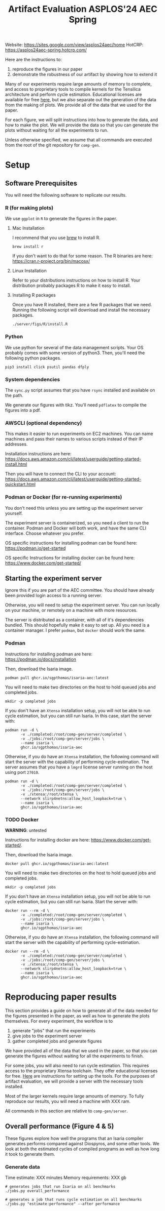 #+title: Artifact Evaluation ASPLOS'24 AEC Spring

Website: https://sites.google.com/view/asplos24aec/home
HotCRP: https://asplos24aec-spring.hotcrp.com/

Here are the instructions to:
1) reproduce the figures in our paper
2) demonstrate the robustness of our artifact by showing how to extend it

Many of our experiments require large amounts of memory to complete, and access to proprietary tools to compile kernels for the Tensilica architecture and perform cycle estimation. Educational licenses are available for free [[https://www.cadence.com/en_US/home/company/cadence-academic-network/university-program.html][here]], but we also separate out the generation of the data from the making of plots. We provide all of the data that we used for the paper.

For each figure, we will split instructions into how to generate the data, and how to make the plot. We will provide the data so that you can generate the plots without waiting for all the experiments to run.

Unless otherwise specified, we assume that all commands are executed from the root of the git repository for =comp-gen=.

* Setup

** Software Prerequisites

You will need the following software to replicate our results.

*** R (for making plots)

We use =ggplot= in =R= to generate the figures in the paper.

**** Mac Installation

I recommend that you use [[https://brew.sh/][brew]] to install R.

=brew install r=

If you don't want to do that for some reason. The R binaries are here: https://cran.r-project.org/bin/macosx/

**** Linux Installation

Refer to your distributions instructions on how to install R. Your distribution probably packages R to make it easy to install.

**** Installing R packages

Once you have R installed, there are a few R packages that we need. Running the following script will download and install the necessary packages.

#+begin_src async-shell
./server/figs/R/install.R
#+end_src

*** Python

We use python for several of the data management scripts. Your OS probably comes with some version of python3. Then, you'll need the following python packages.

#+begin_src async-shell
pip3 install click psutil pandas dfply
#+end_src

*** System dependencies

The =sync.py= script assumes that you have =rsync= installed and available on the path.

We generate our figures with tikz. You'll need =pdflatex= to compile the figures into a pdf.

*** AWSCLI (optional dependency)

This makes it easier to run experiments on EC2 machines. You can name machines and pass their names to various scripts instead of their IP addresses.

Installation instructions are here: https://docs.aws.amazon.com/cli/latest/userguide/getting-started-install.html

Then you will have to connect the CLI to your account:  https://docs.aws.amazon.com/cli/latest/userguide/getting-started-quickstart.html

*** Podman or Docker (for re-running experiments)

You don't need this unless you are setting up the experiment server yourself. 

The experiment server is containerized, so you need a client to run the container. Podman and Docker will both work, and have the same CLI interface. Choose whatever you prefer.

OS specific instructions for installing podman can be found here: https://podman.io/get-started

OS specific Instructions for installing docker can be found here: https://www.docker.com/get-started/

** Starting the experiment server

Ignore this if you are part of the AEC committee. You should have already been provided login access to a running server.

Otherwise, you will need to setup the experiment server. You can run locally on your machine, or remotely on a machine with more resources.

The server is distributed as a container, with all of it's dependencies bundled. This should hopefully make it easy to set up. All you need is a container manager. I prefer =podman=, but =docker= should work the same.

*** Podman

Instructions for installing podman are here: https://podman.io/docs/installation

Then, download the Isaria image.

#+begin_src async-shell
podman pull ghcr.io/sgpthomas/isaria-aec:latest
#+end_src

You will need to make two directories on the host to hold queued jobs and completed jobs.

#+begin_src async-shell
mkdir -p completed jobs
#+end_src

If you don't have an =Xtensa= installation setup, you will not be able to run cycle estimation, but you can still run Isaria. In this case, start the server with:

#+begin_src async-shell
podman run -d \
       -v ./completed:/root/comp-gen/server/completed \
       -v ./jobs:/root/comp-gen/server/jobs \
       --name isaria \
       ghcr.io/sgpthomas/isaria-aec
#+end_src

Otherwise, if you do have an =Xtensa= installation, the following command will start the server with the capability of performing cycle-estimation. The server assumes that you have a =lmgrd= license server running on the host using port =27010=.

#+begin_src async-shell
podman run -d \
       -v ./completed:/root/comp-gen/server/completed \
       -v ./jobs:/root/comp-gen/server/jobs \
       -v ./xtensa:/root/xtensa \
       --network slirp4netns:allow_host_loopback=true \
       --name isaria \
       ghcr.io/sgpthomas/isaria-aec
#+end_src

*** TODO Docker

*WARNING*: untested

Instructions for installing docker are here: https://www.docker.com/get-started/.

Then, download the Isaria image.

#+begin_src async-shell
docker pull ghcr.io/sgpthomas/isaria-aec:latest
#+end_src

You will need to make two directories on the host to hold queued jobs and completed jobs.

#+begin_src async-shell
mkdir -p completed jobs
#+end_src

If you don't have an =Xtensa= installation setup, you will not be able to run cycle estimation, but you can still run Isaria. Start the server with:

#+begin_src async-shell
docker run --rm -d \
       -v ./completed:/root/comp-gen/server/completed \
       -v ./jobs:/root/comp-gen/server/jobs \
       --name isaria \
       ghcr.io/sgpthomas/isaria-aec
#+end_src

Otherwise, if you do have an =Xtensa= installation, the following command will start the server with the capability of performing cycle-estimation.

#+begin_src async-shell
docker run --rm -d \
       -v ./completed:/root/comp-gen/server/completed \
       -v ./jobs:/root/comp-gen/server/jobs \
       -v ./xtensa:/root/xtensa \
       --network slirp4netns:allow_host_loopback=true \
       --name isaria \
       ghcr.io/sgpthomas/isaria-aec
#+end_src

* Reproducing paper results
:PROPERTIES:
:header-args:async-shell: :name aec :results none :dir (sgt/dir "server")
:END:

This section provides a guide on how to generate all of the data needed for the figures presented in the paper, as well as how to generate the plots themselves. For every experiment, the workflow is to
1) generate "jobs" that run the experiments
2) give jobs to the experiment server
3) gather completed jobs and generate figures

We have provided all of the data that we used in the paper, so that you can generate the figures without waiting for all the experiments to finish.

For some jobs, you will also need to run cycle estimation. This requires access to the proprietary Xtensa toolchain. They offer educational licenses for free. [[id:setup_xtensa][Here]] are instructions for setting up the tools. For the purposes of artifact evaluation, we will provide a server with the necessary tools installed.

Most of the larger kernels require large amounts of memory. To fully reproduce our results, you will need a machine with XXX ram.

All commands in this section are relative to =comp-gen/server=.

** Overall performance (Figure 4 & 5)

These figures explore how well the programs that an Isaria compiler generates performs compared against Diospyros, and some other tools. We look at both the estimated cycles of compiled programs as well as how long it took to generate them.

*** Generate data

Time estimate: XXX minutes
Memory requirements: XXX gb

#+begin_src async-shell
# generates jobs that run Isaria on all benchmarks
./jobs.py overall_performance

# generates a job that runs cycle estimation on all benchmarks
./jobs.py "estimate:performance" --after performance
#+end_src

If the experiment server is running locally, =./jobs.py= will put jobs into the correct location be default. Otherwise, you have to copy them to the server yourself.

#+begin_src async-shell
./sync.py upload --ip <ip-of-machine> --clean
#+end_src

Once the experiments have finished (there are no jobs left in the jobs directory), you can copy the data locally again with:

#+begin_src async-shell
./sync.py download --ip <ip-of-machine> --clean
#+end_src

Then, we can collate the data. TODO, maybe add more words here?

#+begin_src async-shell
./query.py update est_cycles -t latest --commit
./query.py update diospyros -t latest --commit
#+end_src

*** Make Plots

Navigate to =server/figs= and then running the following two commands will generate the cycle performance graph and the compile time graph.

#+begin_src async-shell :dir (sgt/dir "server" "figs")
./R/generate.R cycle_performance
./R/generate.R compile_time
#+end_src

These are generated as pdfs in =server/figs=.

** Exploration of the effect of pruning (Figure 6)

*** Generate data

#+begin_src async-shell
./jobs.py pruning
./jobs.py "estimate:pruning" --after pruning
#+end_src

Upload the jobs to the server.

#+begin_src async-shell
./sync.py upload --ip <ip-of-machine> --clean
#+end_src

Once they are finished, you can download them.

#+begin_src async-shell
./sync.py download --ip <ip-of-machine> --clean
#+end_src

Finally, run the pruning query over the returned data.

#+begin_src async-shell
./query.py update pruning -t latest --commit
#+end_src

*** Make Plots

You can generate the pruning figure with the following command:

#+begin_src async-shell :dir (sgt/dir "server" "figs")
cd figs
./R/generate.R pruning
#+end_src

** Exploration of time spent generating rules (Figure 7)

Impact of the timeout for rule generation on performance of kernels compiled by Isaria. Investing more time into rule generation has little impact for small kernels, although larger kernels benefit from finding more vectorization rules.

*** Generate Data

There are two stages to the data generation. We first need to generate rulesets. You can skip this step and just use the provided rulesets if you don't want to spend the time generating new rulesets.

#+begin_src async-shell
./jobs.py ruleset_synthesis
#+end_src

If you want to use the provided rulesets, use the following command to generate some new jobs.

#+begin_src async-shell
./jobs.py ruleset_ablation --rulesets rulesets/ablation
# ./jobs.py "estimate:ruleset_ablation"
#+end_src

*TODO:* Otherwise, this command will use the generated rulesets.

#+begin_src async-shell
TODO
#+end_src

Generate the estimation jobs for ruleset_ablation

#+begin_src async-shell
./jobs.py "estimate:ruleset_ablation" --after ruleset_ablation
#+end_src

Then you can do the standard thing of uploading the jobs, waiting for them to complete, and then downloading the results.

#+begin_src async-shell
./sync.py upload --ip <ip-of-machine> --clean
./sync.py download --ip <ip-of-machine> --clean
#+end_src

Finally, you can run the query to extract the data that we need from the results.

#+begin_src async-shell
./query.py update ruleset_ablation -t latest --commit
#+end_src

*** Make Plots

** Adding new instructions (Table 2)

*** Generate Data
*** Make Plots

** Exploring the effect of alpha and beta parameters (Figure 8 & 9)

*** Generate Data
*** Make Plots

* Old
** Generating all the data
:PROPERTIES:
:header-args:async-shell: :name jobs :results none :dir (sgt/dir "server")
:END:

*** DONE Overall Performance (Figure 4)
CLOSED: [2023-09-19 Tue 10:19]
:LOGBOOK:
- State "DONE"       from "TODO"       [2023-09-19 Tue 10:19]
:END:

**** Comp-gen Numbers

First generate the jobs.

#+begin_src async-shell
./jobs.py overall_performance
#+end_src

Take a look at what is generated in =server/jobs=

Then copy them to the server. The =--clean= flag removes the local copies of the jobs once they have been uploaded to the server.

#+begin_src async-shell
./sync.py upload --name isaria --dir "~/jobs" --clean
#+end_src

**** Diospyros Numbers

#+begin_src async-shell
./jobs.py diospyros
#+end_src

#+begin_src async-shell
./sync.py upload --name isaria --dir "~/jobs" --clean
#+end_src

**** Estimation

Run the estimation job

#+begin_src async-shell
./jobs.py "estimate:performance"
./sync.py update --name isaria --dir "~/jobs" --clean
#+end_src

**** Download results

#+begin_src async-shell
./sync.py download --name isaria --dir "~/completed"
#+end_src

*** DONE Compilation Time (Figure 5)
CLOSED: [2023-09-20 Wed 10:09]
:LOGBOOK:
- State "DONE"       from "TODO"       [2023-09-20 Wed 10:09]
:END:

This uses the overall performance numbers. No new experiments needed.

*** DONE Pruning (Figure 6)
CLOSED: [2023-09-19 Tue 10:19]
:LOGBOOK:
- State "DONE"       from "TODO"       [2023-09-19 Tue 10:19]
:END:

This needs the pruning experiments.

#+begin_src async-shell
./jobs.py pruning
#+end_src

Upload the jobs.

#+begin_src async-shell
./sync.py upload --name isaria --dir "~/jobs" --clean
#+end_src

*** TODO Ruleset Ablation (Figure 7)

We first need to synthesize rulesets.

The following command will generate the jobs needed for that.

#+begin_src async-shell
./jobs.py ruleset_synthesis
#+end_src

Then we need to compile them with Isaria.

And generate estimation for them. This requires the rulesets existing. If they don't, the job creation can't exist. I would like to be able to start these jobs with the rulesets pre-existing. I probably should put them somewhere else, and then have the person copy them to the right location and name them the right things? Or maybe I don't need them to name them the right things.

*TODO*: run this after running ruleset synthesis

#+begin_src async-shell
./jobs.py ruleset_ablation
#+end_src

#+begin_src async-shell
./jobs.py "estimate:ruleset_ablation"
#+end_src

*** TODO New Instructions (Table 2)

This generates the new rulesets.

#+begin_src async-shell
./jobs.py new_instructions_ruleset
#+end_src

And this runs Isaria on them. However, this job seems wack. Because I'm adding rules?? And hardcoding the synthesis path. I should probably change it.

#+begin_src async-shell
./jobs.py test_instruction_ruleset
#+end_src

*** TODO Rule Distribution (Figure 8)

This doesn't require any more experiments. We can just grab one of the rule_distribution.csv that we have generated from above. Or maybe we should just generate it from the ruleset directly. I should probably do that.

*** DONE Alpha Beta Ablation (Figure 9)
CLOSED: [2023-09-19 Tue 11:29]
:LOGBOOK:
- State "DONE"       from "TODO"       [2023-09-19 Tue 11:29]
:END:

#+begin_src async-shell
./jobs.py alpha_beta_ablation
#+end_src

* TODO Making a change

TODO write this section.

* Nitty-Gritty details

This section is for the brave who want to build the experiment server container (or run the server outside of a container), and setup an =xtensa= installation for performing cycle estimates.

** Building experiment server container with =buildah=
:PROPERTIES:
:header-args:async-shell: :name buildah :results none
:END:

To build, you need =buildah= and a relatively up-to-date =fedora= machine. To keep the image as small as possible, we start the image from just a base file system and use the host package manager to install packages in the image. Running the =aec/fedora-build-image.sh= inside of a =buildah unshare= session should do all the hard-work for you.

#+begin_src async-shell
buildah unshare ./aec/fedora-build-image.sh
#+end_src

If you want to build and run the server from scratch, read the =fedora-build-image= script to see what all the dependencies are.

** Setting up =XtensaTools=
:PROPERTIES:
:ID: setup_xtensa
:END:

*** Setup XtensaTools

You first need to download the files. Login to the [[https://xpg.cadence.com/cdns-xpg-web/faces/login.xhtml?exp=true][XPG cadence portal]] and then go to the XPG View tab to select the version that you want to install. We did our testing on =RI-2021.8=.

We don't want to have to go through the Xplorer IDE to compile and simulate kernels. So we just need to download the =tools/Xtensa Tools/Xtensa Tools 14.08 for Linux= file by navigating to it, and then pressing the green download button.

You'll also want to download =refernece-cores/Fusion G3 DSP cores for Linux=.

Finally, navigate to the XPG License Manager, and download the license server software. I'm using =v11.15=

You should now have the following files:

#+begin_example
XtensaTools_RI_2021_8_linux.tgz
XRC_FUSIONG3-linux.xws
licserv_linux_x64_v11_15.tgz
#+end_example

Copy these files into a directory named =xtensa=. Extract all of them. The =.xws= file is a zip archive in disguise. You can use =unzip= to extract it's contents.

#+begin_src async-shell
tar xvf XtensaTools_RI_2021_8_linux.tgz
unzip XRC_FUSIONG3-linux.xws
tar xvf licserv_linux_x64_v11_15.tgz
#+end_src

*** Start License server

The last thing that we need to do, is get a license and start the license server.

**** Find machine host-id

You need the host-id of the machine you want to run the license server on to cut the license keys.

#+begin_src async-shell
./x64_lsb/lmutil lmhostid
#+end_src

This will give you the host-id. If you get this error: =./x64_lsb/lmutil: No such file or directory=, then you have to create a symlink as per the following instructions.

***** Fix dynamically linked binaries

The binaries distributed with the license server expect =/lib64/ld-lsb-x86-64.so.3= to exist. For whatever reason, this doesn't exist on the version of Ubuntu that I used. If you run into this, you can link =/lib64/ld-linux-x86-64.so.2= to =/lib64/ld-lsb-x86-64.so.3= which solves the problem.

#+begin_src async-shell
ln -sf /lib64/ld-linux-x86-64.so.2 /lib64/ld-lsb-x86-64.so.3
#+end_src


**** Cut License keys

In the XPG License Manager web interface, press =Add new host=, give it a name, use =Linux MAC= and =floating server= and then enter the host id that you found in the previous step. Then create the host.

Once the host is created, click manage. Add =( + 1 )= for the =New allocation on this host= for all rows, and then press =Cut=. Save to file, and then copy into the =xtensa= directory.

Open the license file, and make the following edits:

1) Change the line starting with =SERVER= to =SERVER <hostname> <host-id> 27010=, filling in hostname with the hostname of the machine you are running on. The =host-id= should already be correct.
2) Change the line starting with =VENDOR xtensad= so that it points to the =x64_lsb= directory inside of the =xtensa= directory. My VENDOR line is =VENDOR xtensad /home/ubuntu/xtensa/x64_lsb/=.

**** Start server

The server expects =/usr/tmp/.flexlm= to exist. You can create it with the command

#+begin_src async-shell
sudo mkdir -p /usr/tmp/.flexlm
#+end_src

Finally, we are all setup to start the server.

#+begin_src async-shell
./x64_lsb/lmgrd -c <LICENSE_FILE>
#+end_src
